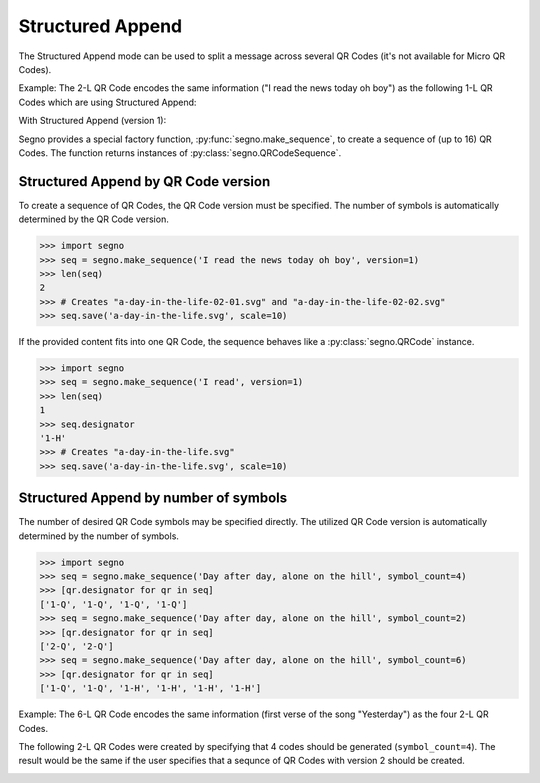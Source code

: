Structured Append
=================

The Structured Append mode can be used to split a message across several
QR Codes (it's not available for Micro QR Codes).

Example: The 2-L QR Code encodes the same information ("I read the news today oh boy")
as the following 1-L QR Codes which are using Structured Append:

.. image:: _static/structured_append_2_l.svg
    :alt: 2-L QR Code encoding 'I read the news today oh boy'

With Structured Append (version 1):

.. image:: _static/structured_append_1_l-02-01.svg
    :alt: 1-L QR Code encoding 'I read the news today oh boy' part 1

.. image:: _static/structured_append_1_l-02-02.svg
    :alt: 1-L QR Code encoding 'I read the news today oh boy' part 2


Segno provides a special factory function, :py:func:`segno.make_sequence`, to
create a sequence of (up to 16) QR Codes. The function returns instances of
:py:class:`segno.QRCodeSequence`.


Structured Append by QR Code version
------------------------------------

To create a sequence of QR Codes, the QR Code version must be specified. The
number of symbols is automatically determined by the QR Code version.

.. code-block:: python

    >>> import segno
    >>> seq = segno.make_sequence('I read the news today oh boy', version=1)
    >>> len(seq)
    2
    >>> # Creates "a-day-in-the-life-02-01.svg" and "a-day-in-the-life-02-02.svg"
    >>> seq.save('a-day-in-the-life.svg', scale=10)


If the provided content fits into one QR Code, the sequence behaves like a
:py:class:`segno.QRCode` instance.

.. code-block:: python

    >>> import segno
    >>> seq = segno.make_sequence('I read', version=1)
    >>> len(seq)
    1
    >>> seq.designator
    '1-H'
    >>> # Creates "a-day-in-the-life.svg"
    >>> seq.save('a-day-in-the-life.svg', scale=10)



Structured Append by number of symbols
--------------------------------------

The number of desired QR Code symbols may be specified directly. The utilized
QR Code version is automatically determined by the number of symbols.

.. code-block:: python

    >>> import segno
    >>> seq = segno.make_sequence('Day after day, alone on the hill', symbol_count=4)
    >>> [qr.designator for qr in seq]
    ['1-Q', '1-Q', '1-Q', '1-Q']
    >>> seq = segno.make_sequence('Day after day, alone on the hill', symbol_count=2)
    >>> [qr.designator for qr in seq]
    ['2-Q', '2-Q']
    >>> seq = segno.make_sequence('Day after day, alone on the hill', symbol_count=6)
    >>> [qr.designator for qr in seq]
    ['1-Q', '1-Q', '1-H', '1-H', '1-H', '1-H']


Example: The 6-L QR Code encodes the same information (first verse of the song "Yesterday")
as the four 2-L QR Codes.

.. image:: _static/structured_append_example_2_6-L.svg
    :alt: 6-L QR Code encoding 'Yesterday...'

The following 2-L QR Codes were created by specifying that 4 codes should be generated
(``symbol_count=4``). The result would be the same if the user specifies that a sequnce
of QR Codes with version 2 should be created.

.. image:: _static/structured_append_example_2_2-L-04-01.svg
    :alt: 2-L QR Code encoding first verse of 'Yesterday' part 1

.. image:: _static/structured_append_example_2_2-L-04-02.svg
    :alt: 2-L QR Code encoding first verse of 'Yesterday' part 2

.. image:: _static/structured_append_example_2_2-L-04-03.svg
    :alt: 2-L QR Code encoding first verse of 'Yesterday' part 3

.. image:: _static/structured_append_example_2_2-L-04-04.svg
    :alt: 2-L QR Code encoding first verse of 'Yesterday' part 4
